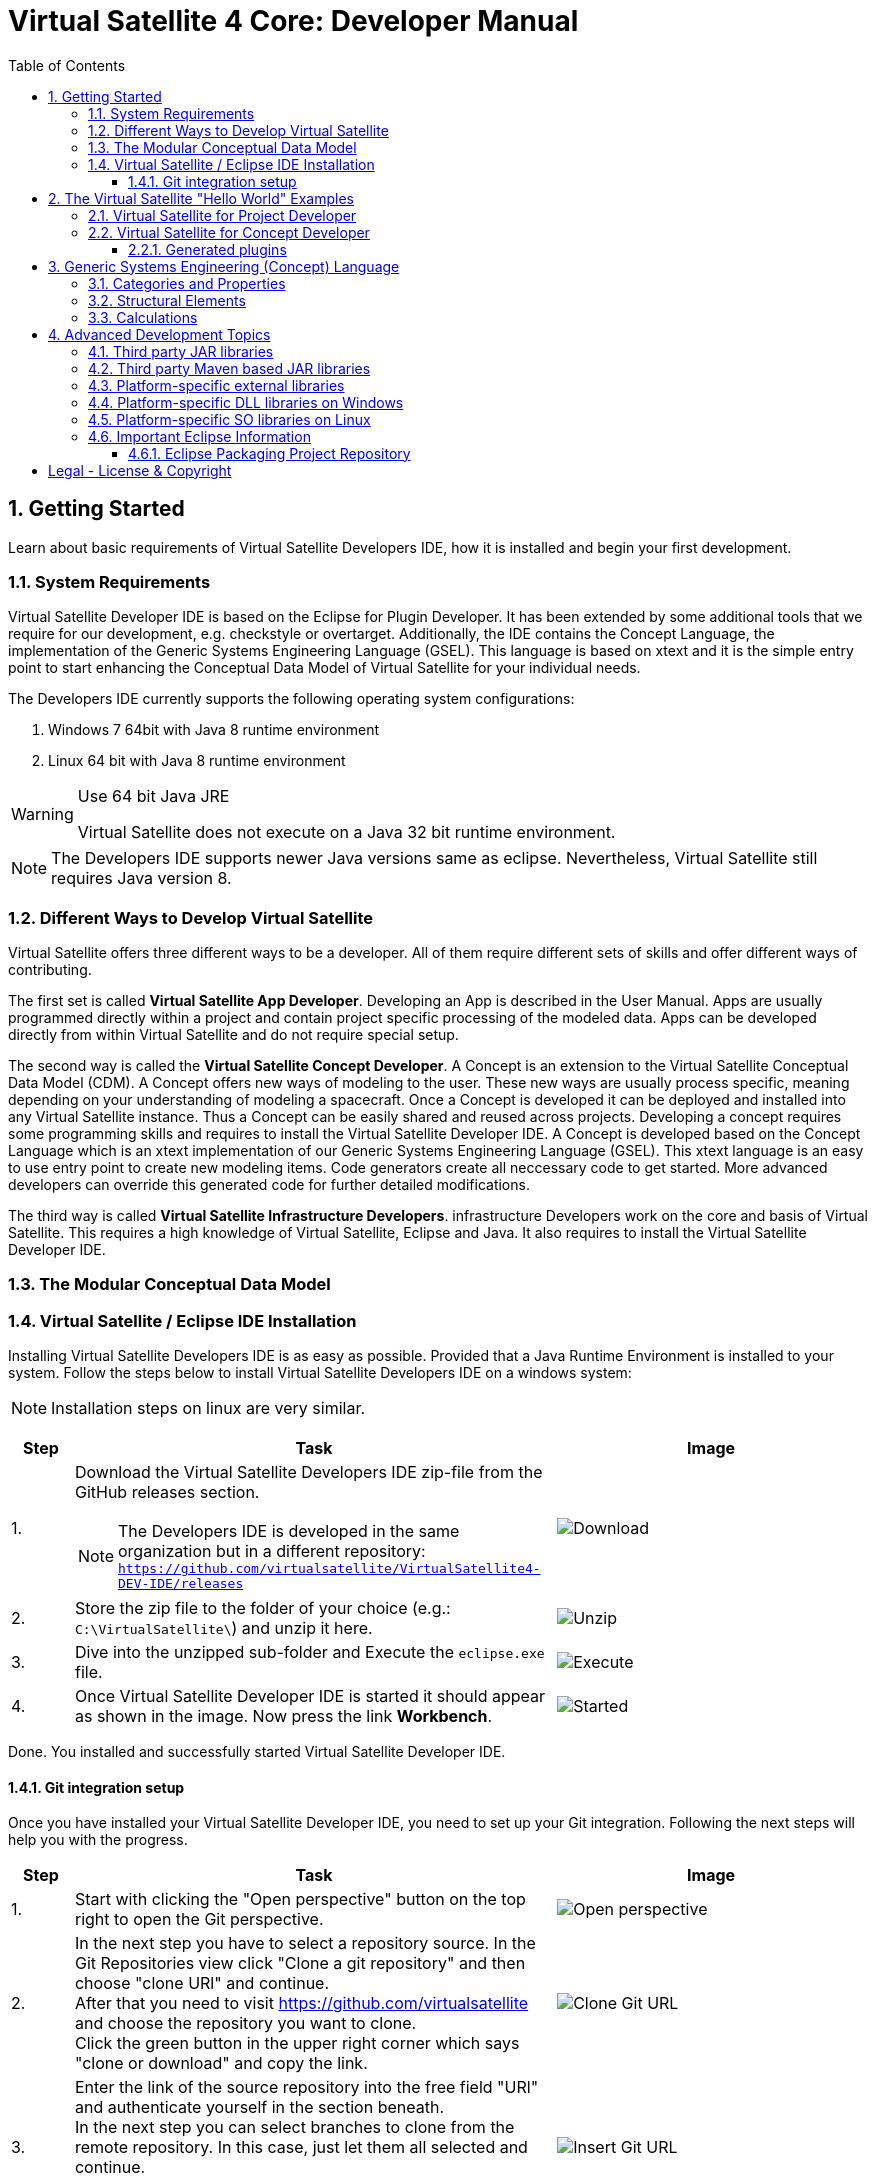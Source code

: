 = Virtual Satellite 4 Core: Developer Manual
:imagesdir: images
:title-logo-image: images/title/VirtualSatellite_Developing.jpg
:toc:
:toclevels: 3
:experimental:  

:sectnums:

== Getting Started

Learn about basic requirements of Virtual Satellite Developers IDE, how it is installed and begin your first development.

=== System Requirements 

Virtual Satellite Developer IDE is based on the Eclipse for Plugin Developer.
It has been extended by some additional tools that we require for our development, e.g. checkstyle or overtarget.
Additionally, the IDE contains the Concept Language, the implementation of the Generic Systems Engineering Language (GSEL).
This language is based on xtext and it is the simple entry point to start enhancing the Conceptual Data Model of Virtual Satellite for your individual needs. 

The Developers IDE currently supports the following operating system configurations:

. Windows 7 64bit with Java 8 runtime environment
. Linux 64 bit with Java 8 runtime environment

[WARNING]
.Use 64 bit Java JRE
====
Virtual Satellite does not execute on a Java 32 bit runtime environment.
====

NOTE: The Developers IDE supports newer Java versions same as eclipse. Nevertheless, Virtual Satellite still requires Java version 8. 

=== Different Ways to Develop Virtual Satellite

Virtual Satellite offers three different ways to be a developer. 
All of them require different sets of skills and offer different ways of contributing.

The first set is called *Virtual Satellite App Developer*.
Developing an App is described in the User Manual.
Apps are usually programmed directly within a project and contain project specific processing of the modeled data.
Apps can be developed directly from within Virtual Satellite and do not require special setup.

The second way is called the *Virtual Satellite Concept Developer*. 
A Concept is an extension to the Virtual Satellite Conceptual Data Model (CDM).
A Concept offers new ways of modeling to the user. 
These new ways are usually process specific, meaning depending on your understanding of modeling a spacecraft.
Once a Concept is developed it can be deployed and installed into any Virtual Satellite instance.
Thus a Concept can be easily shared and reused across projects.
Developing a concept requires some programming skills and requires to install the Virtual Satellite Developer IDE.
A Concept is developed based on the Concept Language which is an xtext implementation of our Generic Systems Engineering Language (GSEL).
This xtext language is an easy to use entry point to create new modeling items.
Code generators create all neccessary code to get started.
More advanced developers can override this generated code for further detailed modifications.

The third way is called *Virtual Satellite Infrastructure Developers*.
infrastructure Developers work on the core and basis of Virtual Satellite.
This requires a high knowledge of Virtual Satellite, Eclipse and Java.
It also requires to install the Virtual Satellite Developer IDE.

=== The Modular Conceptual Data Model

=== Virtual Satellite / Eclipse IDE Installation

Installing Virtual Satellite Developers IDE is as easy as possible.
Provided that a Java Runtime Environment is installed to your system.
Follow the steps below to install Virtual Satellite Developers IDE on a windows system: 

NOTE: Installation steps on linux are very similar.

{counter2:step:0}
[%header,cols=">8,62a,40a"] 
|===

|Step
|Task
|Image

|{counter:step}.
|Download the Virtual Satellite Developers IDE zip-file from the GitHub releases section.

NOTE: The Developers IDE is developed in the same organization but in a different repository:
`https://github.com/virtualsatellite/VirtualSatellite4-DEV-IDE/releases`

|image:chapterIdeInstallation/DownloadIdeRelease.png[Download]

|{counter:step}.
|Store the zip file to the folder of your choice (e.g.: `C:\VirtualSatellite\`) and unzip it here.
|image:chapterIdeInstallation/UnzipIde.png[Unzip]

|{counter:step}.
|Dive into the unzipped sub-folder and Execute the `eclipse.exe` file.
|image:chapterIdeInstallation/ExecuteEclipse.png[Execute]

|{counter:step}.
|Once Virtual Satellite Developer IDE is started it should appear as shown in the image.
Now press the link btn:[Workbench].
|image:chapterIdeInstallation/VirtualSatelliteIdeStarted.png[Started]

|===

Done. You installed and successfully started Virtual Satellite Developer IDE.

==== Git integration setup

Once you have installed your Virtual Satellite Developer IDE, you need to set up your Git integration. 
Following the next steps will help you with the progress.


[%header,cols=">8,62a,40a"] 
|===

|Step
|Task
|Image

|{counter:steps}.
|Start with clicking the "Open perspective" button on the top right to open the Git perspective.
|image::chapterIdeInstallation/subsectionGitIdeSetup/2_OpenPerspective.png[Open perspective]

|{counter:steps}.
|In the next step you have to select a repository source. 
In the Git Repositories view click "Clone a git repository" and then choose "clone URl" and continue. +
After that you need to visit https://github.com/virtualsatellite and choose the repository you want to clone. +
Click the green button in the upper right corner which says "clone or download" and copy the link.
|image::chapterIdeInstallation/subsectionGitIdeSetup/4.1_CloneGitUrl.PNG[Clone Git URL]

|{counter:steps}.
|Enter the link of the source repository into the free field "URl" and authenticate yourself in the section beneath. +
In the next step you can select branches to clone from the remote repository. In this case, just let them all selected and continue. +
Now you have to choose a directory as a local destination for VirtualSatellite4-Core to finish the process. 
|image::chapterIdeInstallation/subsectionGitIdeSetup/5_InsertGitUrl.PNG[Insert Git URL]

|{counter:steps}.
|After that, you select the branch "development" in the upper left corner of your window and double click to check out the branch. 
|image::chapterIdeInstallation/subsectionGitIdeSetup/8_CheckoutBranch.PNG[Check out development branch]

|{counter:steps}.
|Now you need to import the projects from Git. 
Right click on "Working Tree", choose "Import Projects" and finish the process.
|image::chapterIdeInstallation/subsectionGitIdeSetup/12_ImportProjectsGit.PNG[Import Projects from Git]

|{counter:steps}.
|After that search for the folder "de.dlr.sc.virsat.target" in your working tree. +
Open it and then select "virsat.target". +
You need to wait until the progress is fully loaded. +
Then set it as your active target platform. The button is in the upper right corner.
|image::chapterIdeInstallation/subsectionGitIdeSetup/10_OpenVirsatTarget.PNG[Open Virsat Target]


|=== 

Congratulations. You have successfully set up your Git integration!

== The Virtual Satellite "Hello World" Examples

=== Virtual Satellite for Project Developer

=== Virtual Satellite for Concept Developer

Following steps describe creation of a new concept.

[%header,cols=">8,62a,40a"] 
|===

|Step
|Task
|Image

|{counter:step-concept}.
|Start with clicking menu:File[New > Other...] or kbd:[CTRL+N]. Then from the _new_ dialog select menu:VirSat Model Extension Concept[VirSat Model Extension Concept Wizard] and press btn:[Next>].
|image::chapterConceptCreation/concept_wizard_selection.png[Select Concept Wizard]

|{counter:step-concept}.
|In the concept creation wizard input the future concept name and press btn:[Finish].
NOTE: Most of the built-in concepts in Virtual Satellite have names starting with `de.dlr.sc.virsat.model.extension`, but external concepts can have a different naming convention.
|image::chapterConceptCreation/concept_creation.png[Concept Creation]

|{counter:step-concept}.
|After everything is generated and built, you should have four new plugins in the workspace.
|image::chapterConceptCreation/generated_plugins.png[Generated Plugins]
|=== 

==== Generated plugins

The main generated plugin has the same name as the concept, and has the following contents.
image::chapterConceptCreation/generated_plugins.png[Generated Plugins]

The file *concept.concept* contains the description of the domain elements that can be modeled using this concept.
See section <<Generic Systems Engineering (Concept) Language>> for the details on how to write this file.

Most of the other code in this and other concept plugins is generated based on the contents of the *condept.concept* file.
The code in directory `src` is generated once, and can be modified and extended as needed, the code in `src-gen` is regenerated every time the concept file is changed.
This automatic generation can be toggled with a toolbar button.
image::chapterConceptCreation/button_toggle_generation.png[Toggle Generation]


== Generic Systems Engineering (Concept) Language 

=== Categories and Properties

=== Structural Elements

=== Calculations

== Advanced Development Topics

Special topics are discussed in this chapter.
Developers should read this part to get a better understanding for certain decisions in Virtual Satellite.

=== Third party JAR libraries

The simplest way to load a third party JAR library is to pack it into an OSGI/Equinox plugin.
This plugin can then be used as a dependency wherever it is needed.
The following example shows how a library such as `json-simple` is integrated. The Figure "<<ExternalLibraryJson-Simple-Bundled>>" shows the file structure of the plugin.

.The external third party library json-simple bundled into a plugin.
[#ExternalLibraryJson-Simple-Bundled]
image::chapterExternalLibraries/TheJsonSimpleTPL.png[Json-Simple External Library]
 
Third party libraries get placed into the `externalLib` folder.
The sources are usually placed here as well for legal reasons.
The individual licenses and related files are stored in the `about_files` folder and mentioned in `about.html`.
Now, to make these libraries accessible from other plugins three things need to be done.

First, these libraries have to be added to the runtime classpath of the plugin as shown in Figure "<<ExternalLibraryClassPathAndPackages>>".
This can be done from the _Manifest Editor_.
The classpath gets extended by adding the new library on the _Runtime_ tab.
Then the packages of the imported library can be exported.

.The Manifest Editor for adding the third party library to the runtime classpath as well as exporting the library packages.
[#ExternalLibraryClassPathAndPackages]
image::chapterExternalLibraries/ManifestRuntimeTab.png[Manifest Editor]

Second, the external library has to be bundled into the plugin.
This way the jar which extends the runtime classpath is present and can actually be loaded.
In the _Build_ tab of the _Manifest Editor_, the `externalLib` folder and all of its sub-folders and files should be marked for the _binary build_ as shown in Figure "<<ExternalLibraryBinaryBuild>>". 

.The Manifest Editor for updating the binary build.
[#ExternalLibraryBinaryBuild]
image::chapterExternalLibraries/BuildPropertiesExternal.png[Build Properties Editor]

Third and finally, the library has to be registered for correct compilation in eclipse.
Therefore it has to be added to the build class path of the plugin.
The _Build Path Editor_  in Figure "ExternalLibraryBuildPath" can be accessed by the context menu menu:Context[Build Path > Configure Build Path...].
The libraries of the `externalLib` folder have to be listed here.
Additionally they can be linked with their source or javadoc libraries as well.

.The Build Path Editor for setting the library dependencies for eclipse compile time.
[#ExternalLibraryBuildPath]
image::chapterExternalLibraries/BuildClassPathEditor.png[Build Classpath Editor]

=== Third party Maven based JAR libraries

In case a third party library is available in the Maven repositories, it can also be added and downloaded from there.
In order to add the library as Maven dependency open the `pom.xml` file (e.g. the one from `de.dlr.sc.virsat.external.lib.jfreechart`).

.pom.xml file of the jfreechart external Maven based library
[#PomDefiningMavenBasedTPL]
----
<project xmlns="http://maven.apache.org/POM/4.0.0"
	xmlns:xsi="http://www.w3.org/2001/XMLSchema-instance"
	xsi:schemaLocation="http://maven.apache.org/POM/4.0.0 http://maven.apache.org/xsd/maven-4.0.0.xsd">
	<parent>
		<artifactId>de.dlr.sc.virsat.external.lib.maven.parent</artifactId>
		<groupId>de.dlr.sc.virsat</groupId>
		<version>4.12.0-SNAPSHOT</version>
		<relativePath>../de.dlr.sc.virsat.external.lib/maven/pom.xml</relativePath>
	</parent>

	<modelVersion>4.0.0</modelVersion>
	<artifactId>de.dlr.sc.virsat.external.lib.jfreechart</artifactId>
	<name>de.dlr.sc.virsat.external.lib.jfreechart</name>
	<packaging>eclipse-plugin</packaging>

	
	<dependencies>
		<!-- https://mvnrepository.com/artifact/org.jfree/jfreechart -->
		<dependency> // <1>
			<groupId>org.jfree</groupId>
			<artifactId>jfreechart</artifactId>
			<version>1.0.19</version>
		</dependency>
		<dependency>
			<groupId>org.jfree</groupId>
			<artifactId>jfreechart-swt</artifactId>
			<version>1.0</version>
			<exclusions> // <2>
				<exclusion>
					<groupId>org.eclipse.swt</groupId>
					<artifactId>org.eclipse.swt.cocoa.macosx.x86_64</artifactId>
				</exclusion>
			</exclusions>
		</dependency>
	</dependencies>

</project>
----
<1> Section to specify the Maven based third party dependency.
All specified dependencies and their transitive dependencies are downloaded and stored in the `externalLib/maven` folder.
The copy process is configured thus version tags are truncated.
The downloaded jars have to be manually added to the classpath of the plugin.
Exported packages have to be registered manually as well.

<2> Section to specify excluded transitive dependencies.
Dependencies mentioned here will not be copied.


To trigger the download of the third party jars from the Maven repositories call Maven with the `downloadLibs` profile.
As soon as the dependencies are downlaoded, a 'THIRD-PARTY.txt' file is written to `aboutFiles` folder.
The file is linked into the 'about.html' of the plugin. 
License texts can be adjusted in two places. 
The first place is in the parent POM in `de.dlr.sc.virsat.external.lib/maven`.
Here it is possible to override and unify the license text.
In case Maven is not providing a license or an incorrect one it can be adjusted.
Place a `override-THIRD-PARTY.properties` in the `license` package of the plugin.


=== Platform-specific external libraries

When DLLs on Windows or so-libraries on Linux are required, bundling them and using them becomes a bit more complicated.
On Windows it is still possible to bundle them and to ship them with Virtual Satellite.
On Linux, due to the various different distributions, most libraries have to be compiled and linked to the specific system libraries.
Therefore, they cannot be shipped and bundled.
The following chapters will show how to prepare and use such platform-specific libraries with Virtual Satellite.

=== Platform-specific DLL libraries on Windows

The library `de.dlr.sc.virsat.external.lib.zmq.win32.x86_64` presents a good example for a Windows platform-specific third party library.
It bundles the DLLs for ZeroMQ plus the jar to make it available in other plugins.
Similar to the general third party libraries, the jar is placed in the _native_lib_ folder.
The Windows DLLs are placed here as well.
All these files are selected for the binary build in the _build.properties_.
As a consequence, they get exported into the final jar.
The jar is itself is included into the classpath as described in <<Third party JAR libraries>>.
A major difference is explained in the _MANIFEST.MF_

.MANIFEST.MF file of the windows specific ZeroMQ external library
[#ExternalLibraryManifestMfWin32]
----
Manifest-Version: 1.0
Bundle-ManifestVersion: 2
Bundle-Name: VirSat External Lib - JZMQ and ZeroMQ Native Libraries for 64-Bit Win32
Bundle-SymbolicName: de.dlr.sc.virsat.external.lib.zmq.win32.x86_64;singleton:=true
Bundle-Version: 4.9.1.qualifier
Bundle-Vendor: DLR (German Aerospace Center)
Bundle-RequiredExecutionEnvironment: JavaSE-1.8
Bundle-NativeCode: native_lib/zmq/jzmq.dll; // <2>
 native_lib/zmq/libzmq-v140-mt-4_2_0.dll;
 native_lib/zmq/msvcp140.dll;
 native_lib/zmq/vcruntime140.dll;
 osname=Win32; processor=x86_64
Eclipse-PlatformFilter: (&  (osgi.os=win32) (osgi.arch=x86_64) ) // <1>
Bundle-ClassPath: .,
 native_lib/zmq/zmq.jar
Require-Bundle: de.dlr.sc.virsat.external.lib
Export-Package: org.zeromq
Bundle-ActivationPolicy: lazy
Bundle-Activator: de.dlr.sc.virsat.external.lib.zmq.win32.x86_64.Activator // <3>
Automatic-Module-Name: de.dlr.sc.virsat.external.lib.zmq.win32.x86_64
----
<1> This statement defines the platform filter.
This means that the plugin is only executed on a win32 64 bit environment.
On other environments the Equinox platform will reject to load this plugin.

<2> Registration of the Native DLLs in the plugin.
All required DLLs are registered here.
Even though Equinox provides some intrinsic functionality for loading these DLLs,
it is not sufficient for DLLs which require other DLLs.

<3> The activator is needed to process the registered DLLs.
It actually tries to load all of the libraries.

.Activator.java for a Windows specific library plugin
[source,java,#ExternalLibraryActivatorWin32][Test]
----
public class Activator extends NativeLibPlugin implements BundleActivator { // <1>

	@Override
	public void loadLibraryByAbsolutePath(String libNameAbsolutePath) {
		System.load(libNameAbsolutePath); // <2>
	}

	@Override
	public void loadLibraryByName(String libName) {
		System.loadLibrary(libName); // <2>
	}
}
----
<1> The activator extends `NativeLibPlugin`.
The class `NativeLibPlugin` provides all the logic to correctly read all DLLs and report on the status.
It provides two abstract methods which have to be implemented.

<2> Here are the actual calls to the Java system to load the libraries.
This has to be implemented here to load the DLLs into the correct classpath context of the bundle.

=== Platform-specific SO libraries on Linux

The library `de.dlr.sc.virsat.external.lib.zmq.linux.x86_64` presents a good example for a Linux platform-specific third party library.
Unlike the Windows version, it does not bundle the libraries.
Instead it tries to resolve the libraries from the current system.
The plugin is set up to use an environment variable during runtime to specify the library to be loaded.
For compile time, a compatible library needs to be present as well.
This library is stored in the usual _externalLib_ folder.
It is not deployed, but it is needed for Tycho and Eclipse Compilation.
The _MANIFEST.MF_ file is described below: 

.MANIFEST.MF file of the Linux-specific ZeroMQ external library
[#ExternalLibraryManifestMfLinux]
----
Manifest-Version: 1.0
Bundle-ManifestVersion: 2
Bundle-Name: VirSat External Lib - JZMQ and ZeroMQ Native Libraries for 64-Bit Linux
Bundle-SymbolicName: de.dlr.sc.virsat.external.lib.zmq.linux.x86_64;singleton:=true
Bundle-Version: 4.9.1.qualifier
Bundle-Vendor: DLR (German Aerospace Center)
Bundle-RequiredExecutionEnvironment: JavaSE-1.8
Eclipse-PlatformFilter: (&  (osgi.os=linux) (osgi.arch=x86_64) ) // <1>
Eclipse-BundleShape: dir // <2>
Require-Bundle: de.dlr.sc.virsat.external.lib
Bundle-ClassPath: native_lib/zmq/zmq.jar, <3>
 external:$VS_JAR_ZMQ$, <4>
 .
Export-Package: org.zeromq <5>
Bundle-Activator: de.dlr.sc.virsat.external.lib.zmq.linux.x86_64.Activator
Bundle-ActivationPolicy: lazy
Automatic-Module-Name: de.dlr.sc.virsat.external.lib.zmq.linux.x86_64
----
<1> This statement defines the platform filter.
This means that the plugin is only executed on a linux 64 bit environment.
On other environments the Equinox platform will reject to load this plugin.

<2> The bundle shape is set to `dir` which means that this plugin will be unzipped when installed into a _product_.
This helps to manipulate files when needed.

<3> The path to the library which is stored in the plugin sources, but not in the binary build.
This is needed for Maven/Tycho to compile.
In particular, Maven/Tycho does not evaluate the external libraries with environment variables correctly.

<4> Reference to the library which should be used during runtime. 
Eclipse/Equinox will evaluate the encoded environment variable and will try to load the library.

<5> The exported packages to make the content of the library usable by consuming plugins.

the _build.properties_ file needs to be prepared so it does not bundle the libraries into the final plugin.
Otherwise it seems that plugin internal resources are preferred before external resources, and the externally linked libraries never get loaded.

.build.properties which is not including the _externalLib_ folder
[#ExternalLibraryBuildPropertiesLinux]
----
source.. = src/
output.. = target/classes/
bin.includes = META-INF/,\ //<1>
               .,\
               about_files/,\
               about.html
jars.compile.order = .
----
<1> Binary includes for the final plugin assembly.
It does not include the _externalLib_ folder or one of its libraries.

To make Eclipse compile, the library has to be mentioned in the classpath.
The Eclipse compilation does not care about which library is mentioned in the _MANIFEST.MF_.

.classpath file referencing the zmq jar
[#ExternalLibraryClasspathLinux]
----
<?xml version="1.0" encoding="UTF-8"?>
<classpath>
	<classpathentry kind="con" path="org.eclipse.jd...auncher.StandardVMType/JavaSE-1.8"/>
	<classpathentry kind="con" path="org.eclipse.pde.core.requiredPlugins"/>
	<classpathentry exported="true" kind="lib" path="native_lib/zmq/zmq.jar"/> // <1>
	<classpathentry kind="src" path="src/"/>
	<classpathentry kind="output" path="target/classes"/>
</classpath>
----
<1> Reference to the _zmq.jar_ file to make Eclipse compile.

WARNING: Adding libraries as `external:...` to the _MANIFEST.MF_ file is dangerous.
Eclipse and Tycho compile against the library which is part of the source code. 
This library can be different during runtime.
Differences may lead to unexpected behavior.
Therefore, it is recommended to have the expected versions specified in the environment variables.

=== Important Eclipse Information

Here you can find important information about eclipse such as repositories, links or just important notes.

==== Eclipse Packaging Project Repository

In particular the Virtual Satellite IDE is based on the Plugin Developer Environemnt (PDE).
It is part of the Eclipse Packaging Project (EPP).
The EPP repository can be found here:

https://github.com/eclipse/epp.packages.git

[colophone]
== Legal - License & Copyright

|===
| Product Version:      | {revnumber}
| Build Date Qualifier: | {revdate}
| Travis CI Job Number: | {buildnr}
|=== 

Copyright (c) 2008-2019 DLR (German Aerospace Center),
Simulation and Software Technology.
Lilienthalplatz 7, 38108 Braunschweig, Germany

This program and the accompanying materials are made available under the terms of the Eclipse Public License 2.0 which is available at https://www.eclipse.org/legal/epl-2.0/ . A copy of the license is shipped with the Virtual Satellite software product.
